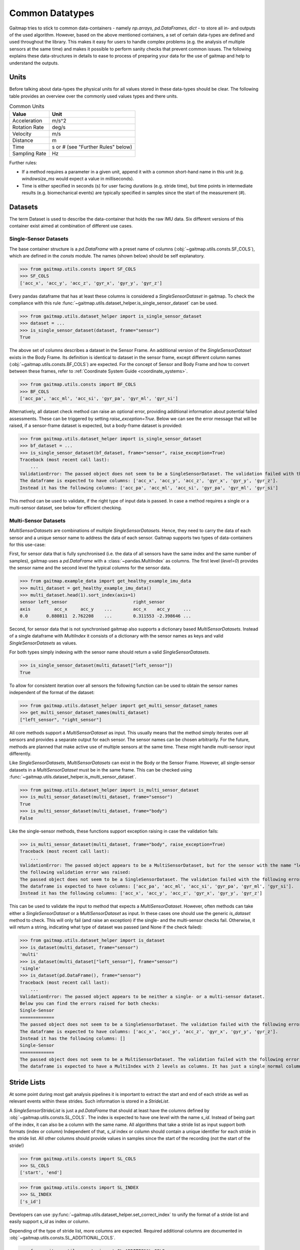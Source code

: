 ================
Common Datatypes
================

Gaitmap tries to stick to common data-containers - namely `np.arrays`, `pd.DataFrames`, `dict` - to store all in- and
outputs of the used algorithm.
However, based on the above mentioned containers, a set of certain data-types are defined and used throughout the
library.
This makes it easy for users to handle complex problems (e.g. the analysis of multiple sensors at the same time) and
makes it possible to perform sanity checks that prevent common issues.
The following explains these data-structures in details to ease to process of preparing your data for the use of gaitmap
and help to understand the outputs.

Units
=====

Before talking about data-types the physical units for all values stored in these data-types should be clear.
The following table provides an overview over the commonly used values types and there units.

.. table:: Common Units

   =============  ======================
   Value          Unit
   =============  ======================
   Acceleration   m/s^2
   Rotation Rate  deg/s
   Velocity       m/s
   Distance       m
   Time           s or # (see "Further Rules" below)
   Sampling Rate  Hz
   =============  ======================

Further rules:

- If a method requires a parameter in a given unit, append it with a common short-hand name in this unit (e.g.
  `windowsize_ms` would expect a value in milliseconds).
- Time is either specified in seconds (s) for user facing durations (e.g. stride time), but time points in intermediate
  results (e.g. biomechanical events) are typically specified in samples since the start of the measurement (#).

Datasets
========

The term Dataset is used to describe the data-container that holds the raw IMU data.
Six different versions of this container exist aimed at combination of different use cases.

Single-Sensor Datasets
----------------------

The base container structure is a `pd.DataFrame` with a preset name of columns (:obj:`~gaitmap.utils.consts.SF_COLS`),
which are defined in the `consts` module.
The names (shown below) should be self explanatory.

>>> from gaitmap.utils.consts import SF_COLS
>>> SF_COLS
['acc_x', 'acc_y', 'acc_z', 'gyr_x', 'gyr_y', 'gyr_z']

Every pandas dataframe that has at least these columns is considered a *SingleSensorDataset* in gaitmap.
To check the compliance with this rule :func:`~gaitmap.utils.dataset_helper.is_single_sensor_dataset` can be used.

>>> from gaitmap.utils.dataset_helper import is_single_sensor_dataset
>>> dataset = ...
>>> is_single_sensor_dataset(dataset, frame="sensor")
True

The above set of columns describes a dataset in the Sensor Frame.
An additional version of the *SingleSensorDataset* exists in the Body Frame.
Its definition is identical to dataset in the sensor frame, except different column names
(:obj:`~gaitmap.utils.consts.BF_COLS`) are expected.
For the concept of Sensor and Body Frame and how to convert between these frames, refer to
:ref:`Coordinate System Guide <coordinate_systems>`.

>>> from gaitmap.utils.consts import BF_COLS
>>> BF_COLS
['acc_pa', 'acc_ml', 'acc_si', 'gyr_pa', 'gyr_ml', 'gyr_si']

Alternatively, all dataset check method can raise an optional error, providing additional information about potential
failed assessments.
These can be triggered by setting `raise_exception=True`.
Below we can see the error message that will be raised, if a sensor-frame dataset is expected, but a body-frame dataset
is provided:

>>> from gaitmap.utils.dataset_helper import is_single_sensor_dataset
>>> bf_dataset = ...
>>> is_single_sensor_dataset(bf_dataset, frame="sensor", raise_exception=True)
Traceback (most recent call last):
    ...
ValidationError: The passed object does not seem to be a SingleSensorDataset. The validation failed with the following error:
The dataframe is expected to have columns: ['acc_x', 'acc_y', 'acc_z', 'gyr_x', 'gyr_y', 'gyr_z'].
Instead it has the following columns: ['acc_pa', 'acc_ml', 'acc_si', 'gyr_pa', 'gyr_ml', 'gyr_si']

This method can be used to validate, if the right type of input data is passed.
In case a method requires a single or a multi-sensor dataset, see below for efficient checking.

Multi-Sensor Datasets
---------------------

*MultiSensorDatasets* are combinations of multiple *SingleSensorDatasets*.
Hence, they need to carry the data of each sensor and a unique sensor name to address the data of each sensor.
Gaitmap supports two types of data-containers for this use-case:

First, for sensor data that is fully synchronised (i.e. the data of all sensors have the same index and the same number
of samples), gaitmap uses a `pd.DataFrame` with a :class:`~pandas.MultiIndex` as columns.
The first level (`level=0`) provides the sensor name and the second level the typical columns for the sensor data.

>>> from gaitmap.example_data import get_healthy_example_imu_data
>>> multi_dataset = get_healthy_example_imu_data()
>>> multi_dataset.head(1).sort_index(axis=1)
sensor left_sensor                         right_sensor
axis         acc_x     acc_y    ...        acc_x    acc_y     ...
0.0       0.880811  2.762208    ...        0.311553 -2.398646 ...

Second, for sensor data that is not synchronised gaitmap also supports a dictionary based *MultiSensorDatasets*.
Instead of a single dataframe with `MultiIndex` it consists of a dictionary with the sensor names as keys and valid
*SingleSensorDatasets* as values.

For both types simply indexing with the sensor name should return a valid *SingleSensorDatasets*.

>>> is_single_sensor_dataset(multi_dataset["left_sensor"])
True

To allow for consistent iteration over all sensors the following function can be used to obtain the sensor names
independent of the format of the dataset:

>>> from gaitmap.utils.dataset_helper import get_multi_sensor_dataset_names
>>> get_multi_sensor_dataset_names(multi_dataset)
["left_sensor", "right_sensor"]

All core methods support a *MultiSensorDataset* as input.
This usually means that the method simply iterates over all sensors and provides a separate output for each sensor.
The sensor names can be chosen arbitrarily.
For the future, methods are planned that make active use of multiple sensors at the same time.
These might handle multi-sensor input differently.

Like *SingleSensorDatasets*, *MultiSensorDatasets* can exist in the Body or the Sensor Frame.
However, all single-sensor datasets in a *MultiSensorDataset* must be in the same frame.
This can be checked using :func:`~gaitmap.utils.dataset_helper.is_multi_sensor_dataset`.

>>> from gaitmap.utils.dataset_helper import is_multi_sensor_dataset
>>> is_multi_sensor_dataset(multi_dataset, frame="sensor")
True
>>> is_multi_sensor_dataset(multi_dataset, frame="body")
False

Like the single-sensor methods, these functions support exception raising in case the validation fails:

>>> is_multi_sensor_dataset(multi_dataset, frame="body", raise_exception=True)
Traceback (most recent call last):
    ...
ValidationError: The passed object appears to be a MultiSensorDataset, but for the sensor with the name "left_sensor",
the following validation error was raised:
The passed object does not seem to be a SingleSensorDataset. The validation failed with the following error:
The dataframe is expected to have columns: ['acc_pa', 'acc_ml', 'acc_si', 'gyr_pa', 'gyr_ml', 'gyr_si'].
Instead it has the following columns: ['acc_x', 'acc_y', 'acc_z', 'gyr_x', 'gyr_y', 'gyr_z']

This can be used to validate the input to method that expects a *MultiSensorDataset*.
However, often methods can take either a *SingleSensorDataset* or a *MultiSensorDataset* as input.
In these cases one should use the generic `is_dataset` method to check.
This will only fail (and raise an exception) if the single- and the multi-sensor checks fail.
Otherwise, it will return a string, indicating what type of dataset was passed (and None if the check failed):

>>> from gaitmap.utils.dataset_helper import is_dataset
>>> is_dataset(multi_dataset, frame="sensor")
'multi'
>>> is_dataset(multi_dataset["left_sensor"], frame="sensor")
'single'
>>> is_dataset(pd.DataFrame(), frame="sensor")
Traceback (most recent call last):
    ...
ValidationError: The passed object appears to be neither a single- or a multi-sensor dataset.
Below you can find the errors raised for both checks:
Single-Sensor
=============
The passed object does not seem to be a SingleSensorDataset. The validation failed with the following error:
The dataframe is expected to have columns: ['acc_x', 'acc_y', 'acc_z', 'gyr_x', 'gyr_y', 'gyr_z'].
Instead it has the following columns: []
Single-Sensor
=============
The passed object does not seem to be a MultiSensorDataset. The validation failed with the following error:
The dataframe is expected to have a MultiIndex with 2 levels as columns. It has just a single normal column level.

.. _stride_list_guide:

Stride Lists
============

At some point during most gait analysis pipelines it is important to extract the start and end of each stride as well as
relevant events within these strides.
Such information is stored in a *StrideList*.

A *SingleSensorStrideList* is just a `pd.DataFrame` that should at least have the columns defined by
:obj:`~gaitmap.utils.consts.SL_COLS`.
The index is expected to have one level with the name `s_id`.
Instead of being part of the index, it can also be a column with the same name.
All algorithms that take a stride list as input support both formats (index or column)
Independent of that, `s_id` index or column should contain a unique identifier for each stride in the stride list.
All other columns should provide values in samples since the start of the recording (not the start of the stride!)

>>> from gaitmap.utils.consts import SL_COLS
>>> SL_COLS
['start', 'end']

>>> from gaitmap.utils.consts import SL_INDEX
>>> SL_INDEX
['s_id']

Developers can use :py:func:`~gaitmap.utils.dataset_helper.set_correct_index` to unify the format of a stride list and
easily support `s_id` as index or column.

Depending of the type of stride list, more columns are expected.
Required additional columns are documented in :obj:`~gaitmap.utils.consts.SL_ADDITIONAL_COLS`.

>>> from gaitmap.utils.consts import SL_ADDITIONAL_COLS
>>> SL_ADDITIONAL_COLS
{
    "min_vel": ["pre_ic", "ic", "min_vel", "tc"],
    "segmented": ["ic", "min_vel", "tc"],
    "ic": ["ic", "min_vel", "tc"],
}

At the moment three types of strides lists are supported besides the basic one.
The `min_vel` and the `ic` describe stride lists in which each stride starts and stops with the respective event.
The `segmented` stride list expects that the start and the end of each stride corresponds to some time point between the
`min_vel` and the `tc`.
For more details on the `min_vel` strides see :class:`~gaitmap.event_detection.RamppEventDetection` and for the
`segmented` strides see :class:`~gaitmap.stride_segmentation.BarthDtw`.

The format of a stride list can be checked using :func:`~gaitmap.utils.dataset_helper.is_single_sensor_stride_list`.

>>> from gaitmap.utils.dataset_helper import is_single_sensor_stride_list
>>> simple_stride_list = ...
>>> is_single_sensor_stride_list(simple_stride_list, stride_type="any")
True

>>> min_vel_stride_list = ...
>>> is_single_sensor_stride_list(simple_stride_list, stride_type="min_vel")
True

As for the dataset types, a multi-sensor of the *StrideList* exists, too.
Because even two synchronised sensors can contain a different amount of strides, only a dictionary based version of the
*MultiSensorStrideList* is supported.
It consists of a dictionary with the sensor names as keys and valid *SingleSensorStrideLists* as values.
Its format can be validated using :func:`~gaitmap.utils.dataset_helper.is_multi_sensor_stride_list`.

>>> from gaitmap.utils.dataset_helper import is_multi_sensor_stride_list
>>> multi_sensor_stride_list = {"sensor1": ..., "sensor2": ...}
>>> is_multi_sensor_stride_list(multi_sensor_stride_list, stride_type="any")
True

Depending on the stride type the expected order of events changes as well.
This order is documented in :obj:`~gaitmap.utils.consts.SL_EVENT_ORDER`.

>>> from gaitmap.utils.consts import SL_EVENT_ORDER
>>> SL_EVENT_ORDER
{
    "segmented": ["tc", "ic", "min_vel"],
    "min_vel": ["pre_ic", "min_vel", "tc", "ic"],
    "ic": ["ic", "min_vel", "tc"],
}

Like the dataset validation function, all stride list methods also support the `raise_exception` parameter.
If it is True, the method will raise a descriptive error instead of returning `False`.
Furthermore, the `is_stride_list` method can be used analogous to the `is_dataset` method in cases, were single and
multi sensor stride lists are allowed as inputs.

The normal format check shown above does not check if the values in the stride list follow this order.
However, you can use :func:`~gaitmap.utils.stride_list_conversion.enforce_stride_list_consistency` to remove strides
with invalid event order.

Further, it is possible to convert a segmented stride list into an "min_vel" or "ic" stride list using
:func:`~gaitmap.utils.stride_list_conversion.convert_segmented_stride_list`.
Note that conversions between "min_vel" and "ic" is not supported as this would lead to the unneeded removal of strides.

Position and Orientation Lists
==============================

# TODO: Update to reflect proper world frame coordinates. Also change names of columns in the entire package.

To calculate spatial parameters usually the orientation and the position of a sensor need to be estimated first.
This can usually not be done over the entire duration of a recording, as this would result in a large drift error.
Therefore, this estimation is rather just performed for shorter sections such as a single stride or a gait sequence.
The structure of the position and orientation lists reflect these.

Both, the *SingleSensorOrientationList* and the *SingleSensorPositionList* are `pd.DataFrames` with a
:class:`~pandas.MultiIndex` index.
The first level of this double index (`level=0`) is a unique identifier of the stride or gait sequence that is used as
basis of the estimation.
The difference between stride and gaitsequence level estimations is indicated based on the level name of the index,
which is either `s_id` for strides, or `gs_id` for gait sequences.
However, only stride based lists are properly supported at the moment.
Note that the exact definition of a gait sequence depends on the algorithm that detected it.
The second level of the index indicates the sample (starting from 0) within each integration period.

>>> from gaitmap.example_data import get_healthy_example_orientation
>>> get_healthy_example_orientation()['left_sensor']
                   qx        qy        qz        qw
s_id sample
0    0      -0.077640 -0.025560 -0.080004 -0.993438
     1      -0.077347 -0.025167 -0.080207 -0.993454
...               ...       ...       ...       ...
1    0     0.405476  0.132966  0.886753 -0.177700
     1     0.442030  0.126231  0.868311 -0.186309
...               ...       ...       ...       ...

Alternatively to being part of the index, `s_id` and `sample` can also be regular columns.
Methods that take Orientation and Postion lists as inputs can use :func:`~gaitmap.utils.dataset_helper.set_correct_index`
to unify both formats.

>>> from gaitmap.utils.dataset_helper import set_correct_index
>>> orientation_list = ...
>>> unified_format_orientation_list = set_correct_index(orientation_list, ["s_id", "sample"])

Orientation and Position lists only differ based on their expected columns.
Orientation lists are expected to have all columns specified in :obj:`~gaitmap.utils.consts.GF_ORI` and Position lists
all columns specified in :obj:`~gaitmap.utils.consts.GF_POS`.

# TODO: Add for Orientation
>>> from gaitmap.utils.consts import GF_POS
>>> GF_POS
['pos_x', 'pos_y', 'pos_z']

>>> from gaitmap.utils.consts import GF_ORI
>>> GF_ORI
['q_x', 'q_y', 'q_z', 'q_w']

To validate the correctness of these data objectes, :func:`~gaitmap.utils.dataset_helper.is_single_sensor_position_list`
and :func:`~gaitmap.utils.dataset_helper.is_single_sensor_orientation_list` can be used, respectively.
These functions call `:func:`~gaitmap.utils.dataset_helper.set_correct_index` internally and hence, support both
possible dataframe formats that are described above.

>>> from gaitmap.utils.dataset_helper import is_single_sensor_orientation_list
>>> orientation_list = ...
>>> is_single_sensor_orientation_list(orientation_list)
True

Additionally, a multi-sensor version exists for both types of lists.
They follow the dictionary structure introduced for the stride list.
:func:`~gaitmap.utils.dataset_helper.is_multi_sensor_position_list` and
:func:`~gaitmap.utils.dataset_helper.is_multi_sensor_orientation_list` can be used to validate these formats.

>>> from gaitmap.utils.dataset_helper import is_single_sensor_orientation_list
>>> multi_sensor_orientation_list = {"sensor1": ..., "sensor2": ...}
>>> is_single_sensor_orientation_list(multi_sensor_orientation_list, stride_type="any")
True
